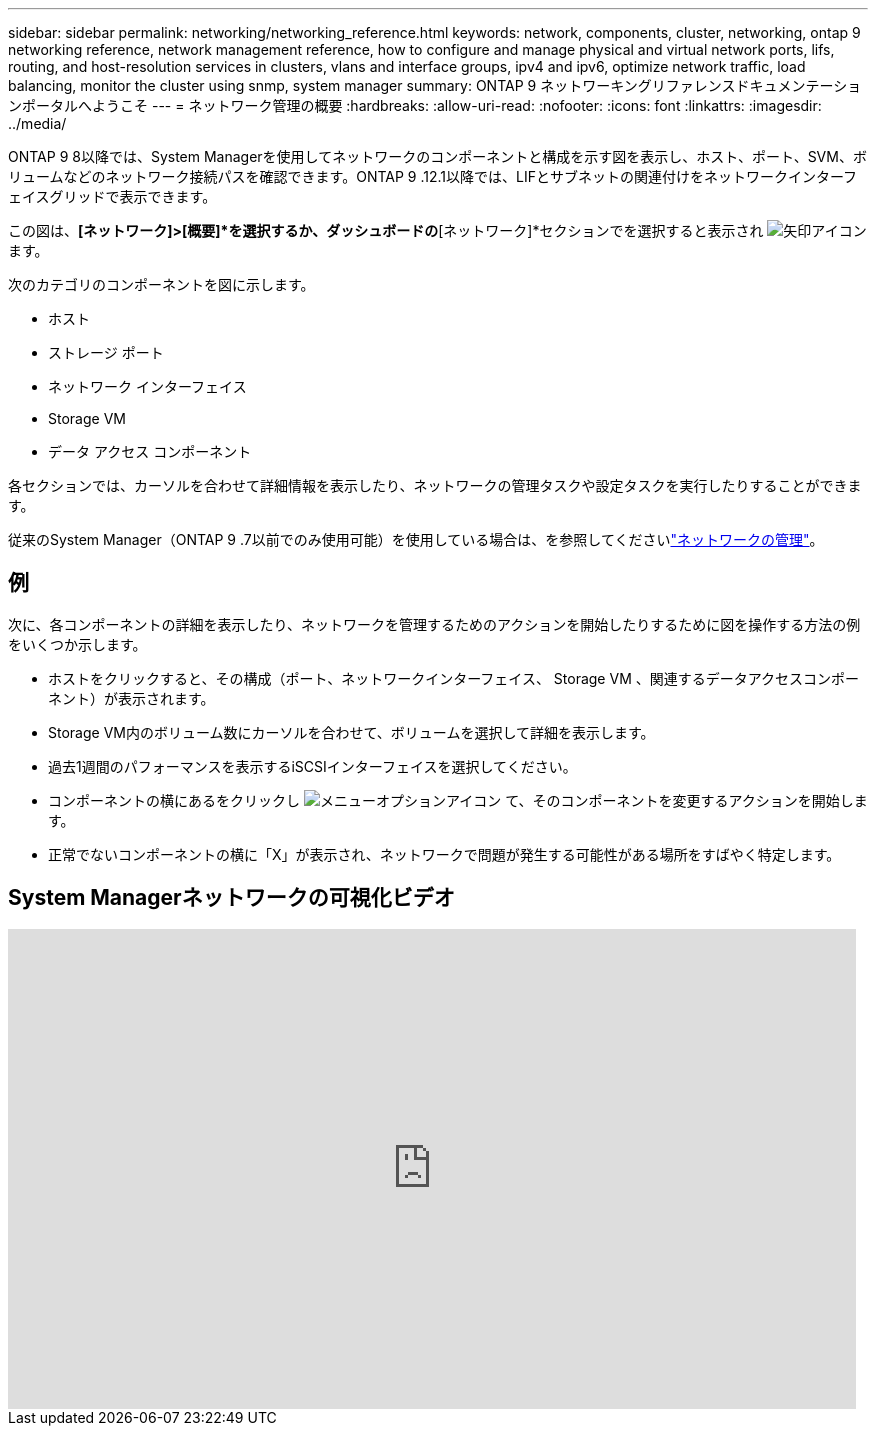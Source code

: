 ---
sidebar: sidebar 
permalink: networking/networking_reference.html 
keywords: network, components, cluster, networking, ontap 9 networking reference, network management reference, how to configure and manage physical and virtual network ports, lifs, routing, and host-resolution services in clusters, vlans and interface groups, ipv4 and ipv6, optimize network traffic, load balancing, monitor the cluster using snmp, system manager 
summary: ONTAP 9 ネットワーキングリファレンスドキュメンテーションポータルへようこそ 
---
= ネットワーク管理の概要
:hardbreaks:
:allow-uri-read: 
:nofooter: 
:icons: font
:linkattrs: 
:imagesdir: ../media/


[role="lead"]
ONTAP 9 8以降では、System Managerを使用してネットワークのコンポーネントと構成を示す図を表示し、ホスト、ポート、SVM、ボリュームなどのネットワーク接続パスを確認できます。ONTAP 9 .12.1以降では、LIFとサブネットの関連付けをネットワークインターフェイスグリッドで表示できます。

この図は、*[ネットワーク]>[概要]*を選択するか、ダッシュボードの*[ネットワーク]*セクションでを選択すると表示され image:icon_arrow.gif["矢印アイコン"] ます。

次のカテゴリのコンポーネントを図に示します。

* ホスト
* ストレージ ポート
* ネットワーク インターフェイス
* Storage VM
* データ アクセス コンポーネント


各セクションでは、カーソルを合わせて詳細情報を表示したり、ネットワークの管理タスクや設定タスクを実行したりすることができます。

従来のSystem Manager（ONTAP 9 .7以前でのみ使用可能）を使用している場合は、を参照してくださいlink:https://docs.netapp.com/us-en/ontap-system-manager-classic/online-help-96-97/concept_managing_network.html["ネットワークの管理"^]。



== 例

次に、各コンポーネントの詳細を表示したり、ネットワークを管理するためのアクションを開始したりするために図を操作する方法の例をいくつか示します。

* ホストをクリックすると、その構成（ポート、ネットワークインターフェイス、 Storage VM 、関連するデータアクセスコンポーネント）が表示されます。
* Storage VM内のボリューム数にカーソルを合わせて、ボリュームを選択して詳細を表示します。
* 過去1週間のパフォーマンスを表示するiSCSIインターフェイスを選択してください。
* コンポーネントの横にあるをクリックし image:icon_kabob.gif["メニューオプションアイコン"] て、そのコンポーネントを変更するアクションを開始します。
* 正常でないコンポーネントの横に「X」が表示され、ネットワークで問題が発生する可能性がある場所をすばやく特定します。




== System Managerネットワークの可視化ビデオ

video::8yCC4ZcqBGw[youtube,width=848,height=480]